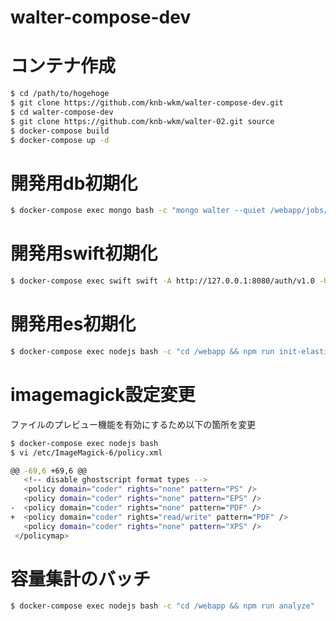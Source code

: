 * walter-compose-dev

* コンテナ作成
#+begin_src sh
$ cd /path/to/hogehoge
$ git clone https://github.com/knb-wkm/walter-compose-dev.git
$ cd walter-compose-dev
$ git clone https://github.com/knb-wkm/walter-02.git source
$ docker-compose build
$ docker-compose up -d
#+end_src

* 開発用db初期化
#+begin_src sh
$ docker-compose exec mongo bash -c "mongo walter --quiet /webapp/jobs/loadTestData.js"
#+end_src

* 開発用swift初期化
#+begin_src sh
$ docker-compose exec swift swift -A http://127.0.0.1:8080/auth/v1.0 -U test:tester -K testing post test
#+end_src

* 開発用es初期化
#+begin_src sh
$ docker-compose exec nodejs bash -c "cd /webapp && npm run init-elasticsearch test"
#+end_src
* imagemagick設定変更

ファイルのプレビュー機能を有効にするため以下の箇所を変更
#+begin_src sh
$ docker-compose exec nodejs bash
$ vi /etc/ImageMagick-6/policy.xml

@@ -69,6 +69,6 @@
   <!-- disable ghostscript format types -->
   <policy domain="coder" rights="none" pattern="PS" />
   <policy domain="coder" rights="none" pattern="EPS" />
-  <policy domain="coder" rights="none" pattern="PDF" />
+  <policy domain="coder" rights="read/write" pattern="PDF" />
   <policy domain="coder" rights="none" pattern="XPS" />
 </policymap>
#+end_src

* 容量集計のバッチ

#+begin_src sh
$ docker-compose exec nodejs bash -c "cd /webapp && npm run analyze"
#+end_src
